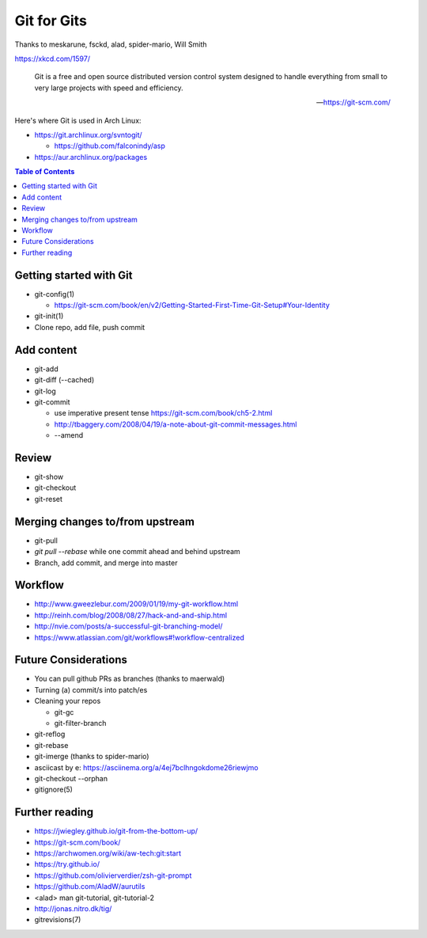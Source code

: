 Git for Gits
============

Thanks to meskarune, fsckd, alad, spider-mario, Will Smith

https://xkcd.com/1597/

  Git is a free and open source distributed version control system designed to handle everything from small to very large projects with speed and efficiency.

  --- https://git-scm.com/

Here's where Git is used in Arch Linux:

- https://git.archlinux.org/svntogit/

  - https://github.com/falconindy/asp

- https://aur.archlinux.org/packages

.. contents:: Table of Contents

Getting started with Git
------------------------

- git-config(1)

  - https://git-scm.com/book/en/v2/Getting-Started-First-Time-Git-Setup#Your-Identity

- git-init(1)

- Clone repo, add file, push commit

Add content
-----------

- git-add

- git-diff (--cached)

- git-log

- git-commit

  - use imperative present tense https://git-scm.com/book/ch5-2.html
  - http://tbaggery.com/2008/04/19/a-note-about-git-commit-messages.html
  - --amend

Review
------

- git-show

- git-checkout

- git-reset

Merging changes to/from upstream
--------------------------------

- git-pull

- `git pull --rebase` while one commit ahead and behind upstream

- Branch, add commit, and merge into master

Workflow
--------

- http://www.gweezlebur.com/2009/01/19/my-git-workflow.html
- http://reinh.com/blog/2008/08/27/hack-and-and-ship.html
- http://nvie.com/posts/a-successful-git-branching-model/
- https://www.atlassian.com/git/workflows#!workflow-centralized

Future Considerations
---------------------

- You can pull github PRs as branches (thanks to maerwald)
- Turning (a) commit/s into patch/es
- Cleaning your repos

  - git-gc
  - git-filter-branch

- git-reflog
- git-rebase
- git-imerge (thanks to spider-mario)
- asciicast by e: https://asciinema.org/a/4ej7bclhngokdome26riewjmo
- git-checkout --orphan
- gitignore(5)

Further reading
---------------

- https://jwiegley.github.io/git-from-the-bottom-up/
- https://git-scm.com/book/
- https://archwomen.org/wiki/aw-tech:git:start
- https://try.github.io/
- https://github.com/olivierverdier/zsh-git-prompt
- https://github.com/AladW/aurutils
- <alad> man git-tutorial, git-tutorial-2
- http://jonas.nitro.dk/tig/
- gitrevisions(7)
